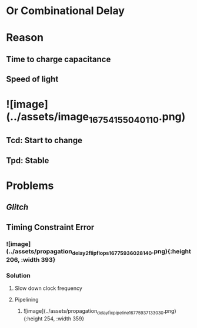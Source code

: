 * Or Combinational Delay
* *Reason*
** Time to charge capacitance
** Speed of light
* ![image](../assets/image_1675415504011_0.png)
** Tcd: Start to change
** Tpd: Stable
* *Problems*
** [[Glitch]]
** Timing Constraint Error
*** ![image](../assets/propagation_delay_2_flip_flops_1677593602814_0.png){:height 206, :width 393}
*** Solution
**** Slow down clock frequency
**** Pipelining
***** ![image](../assets/propagation_delay_fix_pipeline_1677593713303_0.png){:height 254, :width 359}
